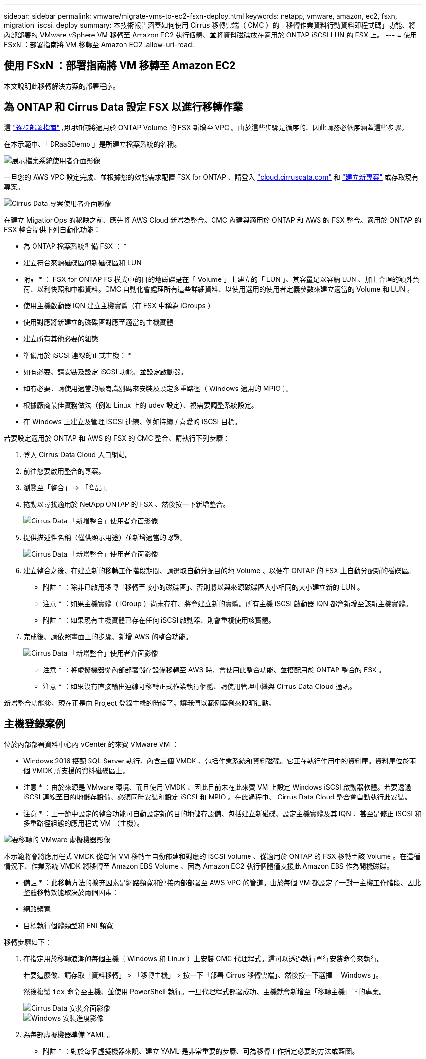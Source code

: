 ---
sidebar: sidebar 
permalink: vmware/migrate-vms-to-ec2-fsxn-deploy.html 
keywords: netapp, vmware, amazon, ec2, fsxn, migration, iscsi, deploy 
summary: 本技術報告涵蓋如何使用 Cirrus 移轉雲端（ CMC ）的「移轉作業資料行動資料即程式碼」功能、將內部部署的 VMware vSphere VM 移轉至 Amazon EC2 執行個體、並將資料磁碟放在適用於 ONTAP iSCSI LUN 的 FSX 上。 
---
= 使用 FSxN ：部署指南將 VM 移轉至 Amazon EC2
:allow-uri-read: 




== 使用 FSxN ：部署指南將 VM 移轉至 Amazon EC2

[role="lead"]
本文說明此移轉解決方案的部署程序。



== 為 ONTAP 和 Cirrus Data 設定 FSX 以進行移轉作業

這 https://docs.aws.amazon.com/fsx/latest/ONTAPGuide/getting-started-step1.html["逐步部署指南"] 說明如何將適用於 ONTAP Volume 的 FSX 新增至 VPC 。由於這些步驟是循序的、因此請務必依序涵蓋這些步驟。

在本示範中、「 DRaaSDemo 」是所建立檔案系統的名稱。

image::migrate-ec2-fsxn-image02.png[展示檔案系統使用者介面影像]

一旦您的 AWS VPC 設定完成、並根據您的效能需求配置 FSX for ONTAP 、請登入 link:http://cloud.cirrusdata.com/["cloud.cirrusdata.com"] 和 link:https://customer.cirrusdata.com/cdc/kb/articles/get-started-with-cirrus-data-cloud-4eDqjIxQpg["建立新專案"] 或存取現有專案。

image::migrate-ec2-fsxn-image03.png[Cirrus Data 專案使用者介面影像]

在建立 MigationOps 的秘訣之前、應先將 AWS Cloud 新增為整合。CMC 內建與適用於 ONTAP 和 AWS 的 FSX 整合。適用於 ONTAP 的 FSX 整合提供下列自動化功能：

* 為 ONTAP 檔案系統準備 FSX ： *

* 建立符合來源磁碟區的新磁碟區和 LUN


* 附註 * ： FSX for ONTAP FS 模式中的目的地磁碟是在「 Volume 」上建立的「 LUN 」、其容量足以容納 LUN 、加上合理的額外負荷、以利快照和中繼資料。CMC 自動化會處理所有這些詳細資料、以使用選用的使用者定義參數來建立適當的 Volume 和 LUN 。

* 使用主機啟動器 IQN 建立主機實體（在 FSX 中稱為 iGroups ）
* 使用對應將新建立的磁碟區對應至適當的主機實體
* 建立所有其他必要的組態


* 準備用於 iSCSI 連線的正式主機： *

* 如有必要、請安裝及設定 iSCSI 功能、並設定啟動器。
* 如有必要、請使用適當的廠商識別碼來安裝及設定多重路徑（ Windows 適用的 MPIO ）。
* 根據廠商最佳實務做法（例如 Linux 上的 udev 設定）、視需要調整系統設定。
* 在 Windows 上建立及管理 iSCSI 連線、例如持續 / 喜愛的 iSCSI 目標。


若要設定適用於 ONTAP 和 AWS 的 FSX 的 CMC 整合、請執行下列步驟：

. 登入 Cirrus Data Cloud 入口網站。
. 前往您要啟用整合的專案。
. 瀏覽至「整合」 -> 「產品」。
. 捲動以尋找適用於 NetApp ONTAP 的 FSX 、然後按一下新增整合。
+
image::migrate-ec2-fsxn-image04.png[Cirrus Data 「新增整合」使用者介面影像]

. 提供描述性名稱（僅供顯示用途）並新增適當的認證。
+
image::migrate-ec2-fsxn-image05.png[Cirrus Data 「新增整合」使用者介面影像]

. 建立整合之後、在建立新的移轉工作階段期間、請選取自動分配目的地 Volume 、以便在 ONTAP 的 FSX 上自動分配新的磁碟區。
+
* 附註 * ：除非已啟用移轉「移轉至較小的磁碟區」、否則將以與來源磁碟區大小相同的大小建立新的 LUN 。

+
* 注意 * ：如果主機實體（ iGroup ）尚未存在、將會建立新的實體。所有主機 iSCSI 啟動器 IQN 都會新增至該新主機實體。

+
* 附註 * ：如果現有主機實體已存在任何 iSCSI 啟動器、則會重複使用該實體。

. 完成後、請依照畫面上的步驟、新增 AWS 的整合功能。
+
image::migrate-ec2-fsxn-image06.png[Cirrus Data 「新增整合」使用者介面影像]

+
* 注意 * ：將虛擬機器從內部部署儲存設備移轉至 AWS 時、會使用此整合功能、並搭配用於 ONTAP 整合的 FSX 。

+
* 注意 * ：如果沒有直接輸出連線可移轉正式作業執行個體、請使用管理中繼與 Cirrus Data Cloud 通訊。



新增整合功能後、現在正是向 Project 登錄主機的時候了。讓我們以範例案例來說明這點。



== 主機登錄案例

位於內部部署資料中心內 vCenter 的來賓 VMware VM ：

* Windows 2016 搭配 SQL Server 執行、內含三個 VMDK 、包括作業系統和資料磁碟。它正在執行作用中的資料庫。資料庫位於兩個 VMDK 所支援的資料磁碟區上。


* 注意 * ：由於來源是 VMware 環境、而且使用 VMDK 、因此目前未在此來賓 VM 上設定 Windows iSCSI 啟動器軟體。若要透過 iSCSI 連線至目的地儲存設備、必須同時安裝和設定 iSCSI 和 MPIO 。在此過程中、 Cirrus Data Cloud 整合會自動執行此安裝。

* 注意 * ：上一節中設定的整合功能可自動設定新的目的地儲存設備、包括建立新磁碟、設定主機實體及其 IQN 、甚至是修正 iSCSI 和多重路徑組態的應用程式 VM （主機）。

image::migrate-ec2-fsxn-image07.png[要移轉的 VMware 虛擬機器影像]

本示範將會將應用程式 VMDK 從每個 VM 移轉至自動佈建和對應的 iSCSI Volume 、從適用於 ONTAP 的 FSX 移轉至該 Volume 。在這種情況下、作業系統 VMDK 將移轉至 Amazon EBS Volume 、因為 Amazon EC2 執行個體僅支援此 Amazon EBS 作為開機磁碟。

* 備註 * ：此移轉方法的擴充因素是網路頻寬和連接內部部署至 AWS VPC 的管道。由於每個 VM 都設定了一對一主機工作階段、因此整體移轉效能取決於兩個因素：

* 網路頻寬
* 目標執行個體類型和 ENI 頻寬


移轉步驟如下：

. 在指定用於移轉浪潮的每個主機（ Windows 和 Linux ）上安裝 CMC 代理程式。這可以透過執行單行安裝命令來執行。
+
若要這麼做、請存取「資料移轉」 > 「移轉主機」 > 按一下「部署 Cirrus 移轉雲端」、然後按一下選擇「 Windows 」。

+
然後複製 `iex` 命令至主機、並使用 PowerShell 執行。一旦代理程式部署成功、主機就會新增至「移轉主機」下的專案。

+
image::migrate-ec2-fsxn-image08.png[Cirrus Data 安裝介面影像]

+
image::migrate-ec2-fsxn-image09.png[Windows 安裝進度影像]

. 為每部虛擬機器準備 YAML 。
+
* 附註 * ：對於每個虛擬機器來說、建立 YAML 是非常重要的步驟、可為移轉工作指定必要的方法或藍圖。

+
YAML 提供作業名稱、附註（說明）、以及處方名稱 `MIGRATEOPS_AWS_COMPUTE`，主機名稱 (`system_name`）和整合名稱 (`integration_name`）以及來源和目的地組態。自訂指令碼可指定為轉換前後的動作。

+
[source, yaml]
----
operations:
    -   name: Win2016 SQL server to AWS
        notes: Migrate OS to AWS with EBS and Data to FSx for ONTAP
        recipe: MIGRATEOPS_AWS_COMPUTE
        config:
            system_name: Win2016-123
            integration_name: NimAWShybrid
            migrateops_aws_compute:
                region: us-west-2
                compute:
                    instance_type: t3.medium
                    availability_zone: us-west-2b
                network:
                    vpc_id: vpc-05596abe79cb653b7
                    subnet_id: subnet-070aeb9d6b1b804dd
                    security_group_names:
                        - default
                destination:
                    default_volume_params:
                        volume_type: GP2
                    iscsi_data_storage:
                        integration_name: DemoDRaaS
                        default_volume_params:
                            netapp:
                                qos_policy_name: ""
                migration:
                    session_description: Migrate OS to AWS with EBS and Data to FSx for ONTAP
                    qos_level: MODERATE
                cutover:
                    stop_applications:
                        - os_shell:
                              script:
                                  - stop-service -name 'MSSQLSERVER' -Force
                                  - Start-Sleep -Seconds 5
                                  - Set-Service -Name 'MSSQLSERVER' -StartupType Disabled
                                  - write-output "SQL service stopped and disabled"

                        - storage_unmount:
                              mountpoint: e
                        - storage_unmount:
                              mountpoint: f
                    after_cutover:
                        - os_shell:
                              script:
                                  - stop-service -name 'MSSQLSERVER' -Force
                                  - write-output "Waiting 90 seconds to mount disks..." > log.txt
                                  - Start-Sleep -Seconds 90
                                  - write-output "Now re-mounting disks E and F for SQL..." >>log.txt
                        - storage_unmount:
                              mountpoint: e
                        - storage_unmount:
                              mountpoint: f
                        - storage_mount_all: {}
                        - os_shell:
                              script:
                                  - write-output "Waiting 60 seconds to restart SQL Services..." >>log.txt
                                  - Start-Sleep -Seconds 60
                                  - stop-service -name 'MSSQLSERVER' -Force
                                  - Start-Sleep -Seconds 3
                                  - write-output "Start SQL Services..." >>log.txt
                                  - Set-Service -Name 'MSSQLSERVER' -StartupType Automatic
                                  - start-service -name 'MSSQLSERVER'
                                  - write-output "SQL started" >>log.txt
----
. 一旦 YAML 就位、請建立 MigrateOps 組態。若要這麼做、請前往「資料移轉」 > 「移轉作業」、按一下「開始新作業」、然後以有效的 YAML 格式輸入組態。
. 按一下「建立作業」。
+
* 注意 * ：為了達到平行處理、每個主機都必須指定並設定 YAML 檔案。

. 除非 `scheduled_start_time` 欄位是在組態中指定的、作業將會立即開始。
. 此作業現在將執行並繼續。您可以透過 Cirrus Data Cloud UI 監控進度、並提供詳細訊息。這些步驟會自動包含一般手動完成的工作、例如執行自動分配和建立移轉工作階段。
+
image::migrate-ec2-fsxn-image10.png[Cirrus Data 移轉進度影像]

+
* 附註 * ：在主機對主機移轉期間、將會建立一個規則允許傳入 4996 連接埠的額外安全群組、以允許通訊所需的連接埠、並在同步完成後自動刪除。

+
image::migrate-ec2-fsxn-image11.png[適用於 Cirrus Data 移轉的傳入規則影像]

. 雖然此移轉工作階段正在同步、但第 3 階段（轉換）的後續步驟會標示為「需要核准」。 在移轉作業方法中、關鍵任務（例如移轉移轉至伺服器）需要使用者核准、才能執行。專案操作員或系統管理員可以從 UI 核准這些工作。您也可以建立未來的核准時段。
+
image::migrate-ec2-fsxn-image12.png[Cirrus Data 移轉同步化的影像]

. 核准後、 MigrateOps 作業會繼續轉換。
. 稍後、作業將會完成。
+
image::migrate-ec2-fsxn-image13.png[完成 Cirrus Data 移轉的影像]

+
* 注意 * ：在 Cirrus Data cMotion ™技術的協助下、目的地儲存設備已隨時更新所有最新變更。因此、在獲得核准後、整個最終轉換程序將需要很短的時間（不到一分鐘）才能完成。





== 移轉後驗證

讓我們來看看執行 Windows Server 作業系統的移轉 Amazon EC2 執行個體、以及下列已完成的步驟：

. Windows SQL Services 現已啟動。
. 資料庫恢復上線、並使用 iSCSI 多重路徑裝置的儲存設備。
. 在移轉期間新增的所有新資料庫記錄都可以在新移轉的資料庫中找到。
. 舊儲存設備現在已離線。


* 附註 * ：只要按一下即可將資料移動性作業以程式碼形式提交、然後按一下以核准轉換程式、 VM 就能使用適用於 ONTAP 的 FSX 及其 iSCSI 功能、成功從內部部署的 VMware 移轉至 Amazon EC2 執行個體。

* 注意 * ：由於 AWS API 限制、轉換後的 VM 會顯示為「 Ubuntu 」。 這完全是一個顯示問題、不會影響移轉執行個體的功能。即將推出的版本將解決此問題。

* 附註 * ：移轉的 Amazon EC2 執行個體可以使用內部部署端使用的認證來存取。
